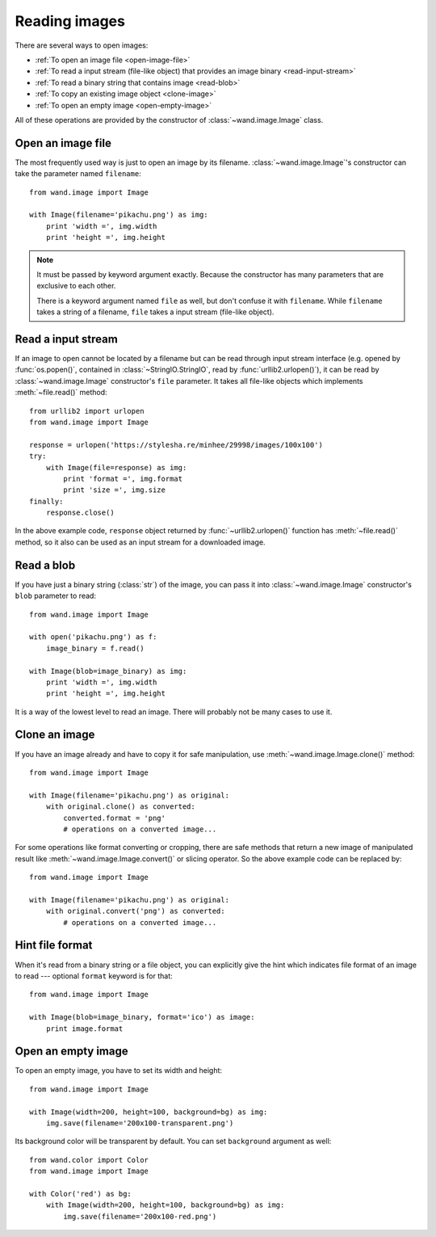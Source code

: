 Reading images
==============

There are several ways to open images:

- :ref:`To open an image file <open-image-file>`
- :ref:`To read a input stream (file-like object) that provides an image binary
  <read-input-stream>`
- :ref:`To read a binary string that contains image <read-blob>`
- :ref:`To copy an existing image object <clone-image>`
- :ref:`To open an empty image <open-empty-image>`

All of these operations are provided by the constructor of
:class:`~wand.image.Image` class.


.. _open-image-file:

Open an image file
------------------

The most frequently used way is just to open an image by its filename.
:class:`~wand.image.Image`'s constructor can take the parameter named
``filename``::

    from wand.image import Image

    with Image(filename='pikachu.png') as img:
        print 'width =', img.width
        print 'height =', img.height

.. note::

   It must be passed by keyword argument exactly. Because the constructor
   has many parameters that are exclusive to each other.

   There is a keyword argument named ``file`` as well, but don't confuse
   it with ``filename``. While ``filename`` takes a string of a filename,
   ``file`` takes a input stream (file-like object).


.. _read-input-stream:

Read a input stream
-------------------

If an image to open cannot be located by a filename but can be read through
input stream interface (e.g. opened by :func:`os.popen()`,
contained in :class:`~StringIO.StringIO`, read by :func:`urllib2.urlopen()`), 
it can be read by :class:`~wand.image.Image` constructor's ``file`` parameter.
It takes all file-like objects which implements :meth:`~file.read()` method::

    from urllib2 import urlopen
    from wand.image import Image

    response = urlopen('https://stylesha.re/minhee/29998/images/100x100')
    try:
        with Image(file=response) as img:
            print 'format =', img.format
            print 'size =', img.size
    finally:
        response.close()

In the above example code, ``response`` object returned by
:func:`~urllib2.urlopen()` function has :meth:`~file.read()` method,
so it also can be used as an input stream for a downloaded image.


.. _read-blob:

Read a blob
-----------

If you have just a binary string (:class:`str`) of the image, you can pass
it into :class:`~wand.image.Image` constructor's ``blob`` parameter to read::

    from wand.image import Image

    with open('pikachu.png') as f:
        image_binary = f.read()

    with Image(blob=image_binary) as img:
        print 'width =', img.width
        print 'height =', img.height

It is a way of the lowest level to read an image. There will probably not be
many cases to use it.


.. _clone-image:

Clone an image
--------------

If you have an image already and have to copy it for safe manipulation,
use :meth:`~wand.image.Image.clone()` method::

    from wand.image import Image

    with Image(filename='pikachu.png') as original:
        with original.clone() as converted:
            converted.format = 'png'
            # operations on a converted image...

For some operations like format converting or cropping, there are safe methods
that return a new image of manipulated result like
:meth:`~wand.image.Image.convert()` or slicing operator. So the above example
code can be replaced by::

    from wand.image import Image

    with Image(filename='pikachu.png') as original:
        with original.convert('png') as converted:
            # operations on a converted image...


Hint file format
----------------

When it's read from a binary string or a file object, you can explicitly
give the hint which indicates file format of an image to read --- optional
``format`` keyword is for that::

    from wand.image import Image

    with Image(blob=image_binary, format='ico') as image:
        print image.format

.. versionadded:: 0.2.1
   The ``format`` parameter to :class:`~wand.image.Image` constructor.


.. _open-empty-image:

Open an empty image
-------------------

To open an empty image, you have to set its width and height::

    from wand.image import Image

    with Image(width=200, height=100, background=bg) as img:
        img.save(filename='200x100-transparent.png')

Its background color will be transparent by default.  You can set ``background``
argument as well::

    from wand.color import Color
    from wand.image import Image

    with Color('red') as bg:
        with Image(width=200, height=100, background=bg) as img:
            img.save(filename='200x100-red.png')

.. versionadded:: 0.2.2
   The ``width``, ``height``, and ``background`` parameters to
   :class:`~wand.image.Image` constructor.
